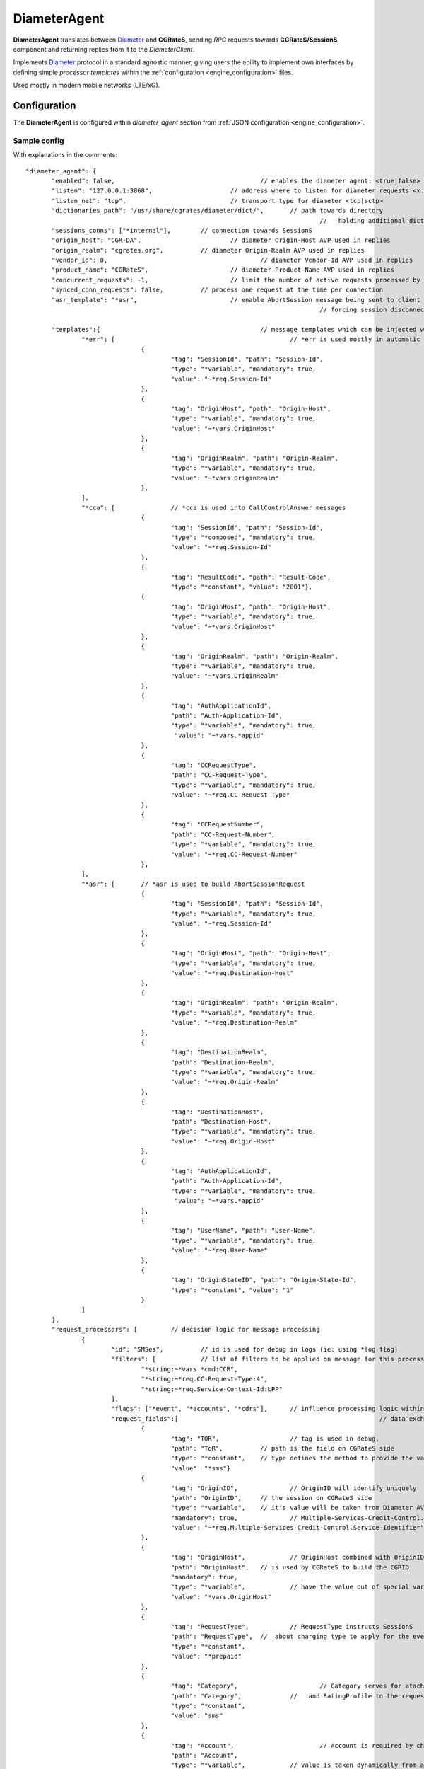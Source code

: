 .. _Diameter: https://tools.ietf.org/html/rfc6733

.. _DiameterAgent:

DiameterAgent
=============

**DiameterAgent** translates between Diameter_ and **CGRateS**, sending *RPC* requests towards **CGRateS/SessionS** component and returning replies from it to the *DiameterClient*.

Implements Diameter_ protocol in a standard agnostic manner, giving users the ability to implement own interfaces by defining simple *processor templates* within the :ref:`configuration <engine_configuration>`  files.

Used mostly in modern mobile networks (LTE/xG).


Configuration
-------------

The **DiameterAgent** is configured within *diameter_agent* section from :ref:`JSON configuration <engine_configuration>`.


Sample config 
^^^^^^^^^^^^^

With explanations in the comments:

::

 "diameter_agent": {
	"enabled": false,					// enables the diameter agent: <true|false>
	"listen": "127.0.0.1:3868",			// address where to listen for diameter requests <x.y.z.y/x1.y1.z1.y1:1234>
	"listen_net": "tcp",				// transport type for diameter <tcp|sctp>
	"dictionaries_path": "/usr/share/cgrates/diameter/dict/",	// path towards directory
										//   holding additional dictionaries to load
	"sessions_conns": ["*internal"],	// connection towards SessionS
	"origin_host": "CGR-DA",			// diameter Origin-Host AVP used in replies
	"origin_realm": "cgrates.org",		// diameter Origin-Realm AVP used in replies
	"vendor_id": 0,						// diameter Vendor-Id AVP used in replies
	"product_name": "CGRateS",			// diameter Product-Name AVP used in replies
	"concurrent_requests": -1,			// limit the number of active requests processed by the server <-1|0-n>
	"synced_conn_requests": false,		// process one request at the time per connection
	"asr_template": "*asr",				// enable AbortSession message being sent to client 
										// forcing session disconnection from CGRateS side

	"templates":{						// message templates which can be injected within request/replies
		"*err": [						// *err is used mostly in automatic diameter replies with errors
				{
					"tag": "SessionId", "path": "Session-Id",
					"type": "*variable", "mandatory": true,
					"value": "~*req.Session-Id"
				},
				{
					"tag": "OriginHost", "path": "Origin-Host",
					"type": "*variable", "mandatory": true,
					"value": "~*vars.OriginHost"
				},
				{
					"tag": "OriginRealm", "path": "Origin-Realm",
					"type": "*variable", "mandatory": true,
					"value": "~*vars.OriginRealm"
				},
		],
		"*cca": [		// *cca is used into CallControlAnswer messages
				{
					"tag": "SessionId", "path": "Session-Id",
					"type": "*composed", "mandatory": true,
					"value": "~*req.Session-Id"
				},
				{
					"tag": "ResultCode", "path": "Result-Code",
					"type": "*constant", "value": "2001"},
				{
					"tag": "OriginHost", "path": "Origin-Host",
					"type": "*variable", "mandatory": true,
					"value": "~*vars.OriginHost"
				},
				{
					"tag": "OriginRealm", "path": "Origin-Realm",
					"type": "*variable", "mandatory": true,
					"value": "~*vars.OriginRealm"
				},
				{
					"tag": "AuthApplicationId",
					"path": "Auth-Application-Id",
					"type": "*variable", "mandatory": true,
					 "value": "~*vars.*appid"
				},
				{
					"tag": "CCRequestType",
					"path": "CC-Request-Type",
					"type": "*variable", "mandatory": true,
					"value": "~*req.CC-Request-Type"
				},
				{
					"tag": "CCRequestNumber",
					"path": "CC-Request-Number",
					"type": "*variable", "mandatory": true,
					"value": "~*req.CC-Request-Number"
				},
		],
		"*asr": [	// *asr is used to build AbortSessionRequest
				{
					"tag": "SessionId", "path": "Session-Id",
					"type": "*variable", "mandatory": true,
					"value": "~*req.Session-Id"
				},
				{
					"tag": "OriginHost", "path": "Origin-Host",
					"type": "*variable", "mandatory": true,
					"value": "~*req.Destination-Host"
				},
				{
					"tag": "OriginRealm", "path": "Origin-Realm",
					"type": "*variable", "mandatory": true,
					"value": "~*req.Destination-Realm"
				},
				{
					"tag": "DestinationRealm",
					"path": "Destination-Realm",
					"type": "*variable", "mandatory": true,
					"value": "~*req.Origin-Realm"
				},
				{
					"tag": "DestinationHost", 
					"path": "Destination-Host",
					"type": "*variable", "mandatory": true,
					"value": "~*req.Origin-Host"
				},
				{
					"tag": "AuthApplicationId", 
					"path": "Auth-Application-Id",
					"type": "*variable", "mandatory": true,
					 "value": "~*vars.*appid"
				},
				{
					"tag": "UserName", "path": "User-Name",
					"type": "*variable", "mandatory": true,
					"value": "~*req.User-Name"
				},
				{
					"tag": "OriginStateID", "path": "Origin-State-Id",
					"type": "*constant", "value": "1"
				}
		]
	},
	"request_processors": [		// decision logic for message processing
		{
			"id": "SMSes",		// id is used for debug in logs (ie: using *log flag)
			"filters": [		// list of filters to be applied on message for this processor to run
				"*string:~*vars.*cmd:CCR",
				"*string:~*req.CC-Request-Type:4",
				"*string:~*req.Service-Context-Id:LPP"
			],
			"flags": ["*event", "*accounts", "*cdrs"],	// influence processing logic within CGRateS workflow
			"request_fields":[							// data exchanged between Diameter and CGRateS
				{
					"tag": "TOR",			// tag is used in debug, 
					"path": "ToR",		// path is the field on CGRateS side
					"type": "*constant",	// type defines the method to provide the value
					"value": "*sms"}		
				{
					"tag": "OriginID",		// OriginID will identify uniquely 
					"path": "OriginID",	// the session on CGRateS side
					"type": "*variable",	// it's value will be taken from Diameter AVP:
					"mandatory": true,		// Multiple-Services-Credit-Control.Service-Identifier
					"value": "~*req.Multiple-Services-Credit-Control.Service-Identifier"
				},
				{
					"tag": "OriginHost",		// OriginHost combined with OriginID 
					"path": "OriginHost",	// is used by CGRateS to build the CGRID
					"mandatory": true,
					"type": "*variable",		// have the value out of special variable: *vars
					"value": "*vars.OriginHost"
				},
				{
					"tag": "RequestType",		// RequestType instructs SessionS 
					"path": "RequestType",	//  about charging type to apply for the event
					"type": "*constant",
					"value": "*prepaid"
				},
				{
					"tag": "Category",			// Category serves for ataching Account
					"path": "Category",		//   and RatingProfile to the request
					"type": "*constant",
					"value": "sms"
				},
				{
					"tag": "Account",			// Account is required by charging
					"path": "Account",
					"type": "*variable",		// value is taken dynamically from a group AVP
					"mandatory": true,			//   where Subscription-Id-Type is 0
					"value": "~*req.Subscription-Id.Subscription-Id-Data[~Subscription-Id-Type(0)]" 
				},
				{
					"tag": "Destination",		// Destination is used for charging
					"path": "Destination",	// value from Diameter will be mediated before sent to CGRateS
					"type": "*variable",
					"mandatory": true,
					"value": "~*req.Service-Information.SMS-Information.Recipient-Info.Recipient-Address.Address-Data:s/^\\+49(\\d+)/int${1}/:s/^0049(\\d+)/int${1}/:s/^49(\\d+)/int${1}/:s/^00(\\d+)/+${1}/:s/^[\\+]?(\\d+)/int${1}/:s/int(\\d+)/+49${1}/"
				},
				{
					"tag": "Destination",		// Second Destination will overwrite the first if filter matches
					"path": "Destination",
					"filters":[					// Only overwrite when filters are matching
						"*notprefix:~*req.Service-Information.SMS-Information.Recipient-Info.Recipient-Address.Address-Data:49",
						"*notprefix:~*req.Service-Information.SMS-Information.Recipient-Info.Recipient-Address.Address-Data:3312"
					],
					"type": "*variable", 
					"mandatory": true,
					"value": "~*req.Service-Information.SMS-Information.Recipient-Info.Recipient-Address.Address-Data:s/^[\\+]?(\\d+)/int${1}/:s/int(\\d+)/+00${1}/"
				},
				{
					"tag": "SetupTime",			// SetupTime is used by charging
					"path": "SetupTime",
					"type": "*variable",
					"value": "~*req.Event-Timestamp",
					"mandatory": true
				},
				{
					"tag": "AnswerTime",		// AnswerTime is used by charging
					"path": "AnswerTime",
					"type": "*variable",
					"mandatory": true,
					"value": "~*req.Event-Timestamp"
				},
				{
					"tag": "Usage",			// Usage is used by charging
					"path": "Usage",				
					"type": "*variable",
					"mandatory": true,
					"value": "~*req.Multiple-Services-Credit-Control.Requested-Service-Unit.CC-Service-Specific-Units"
				},
				{
					"tag": "Originator-SCCP-Address",		// Originator-SCCP-Address is an extra field which we want in CDR
					"path": "Originator-SCCP-Address",	// not used by CGRateS
					"type": "*variable", "mandatory": true,
					"value": "~*req.Service-Information.SMS-Information.Originator-SCCP-Address"
				},
			],
			"reply_fields":[			// fields which are sent back to DiameterClient
				{
					"tag": "CCATemplate",	// inject complete Template defined as *cca above
					"type": "*template",
					"value": "*cca"
				},
				{
					"tag": "ResultCode",  	// Change the ResultCode if the reply received from CGRateS contains a 0 MaxUsage
					"filters": ["*eq:~*cgrep.MaxUsage:0"],
					"path": "Result-Code", 
					"blocker": true,		// do not consider further fields if this one is processed
					"type": "*constant",
					"value": "4012"},
				{"tag": "ResultCode",		// Change the ResultCode AVP if there was an error received from CGRateS
					"filters": ["*notempty:~*cgrep.Error:"],
					"path": "Result-Code",
					"blocker": true,
					"type": "*constant",
					"value": "5030"}
			]
		}

	]
		},
		
	],
 },


Config params
^^^^^^^^^^^^^

Most of the parameters are explained in :ref:`configuration <engine_configuration>`, hence we mention here only the ones where additional info is necessary or there will be particular implementation for *DiameterAgent*.


listen_net
	The network the *DiameterAgent* will bind to. CGRateS supports both **tcp** and **sctp** specified in Diameter_ standard.

concurrent_requests
	The maximum number of active requests processed at one time by the *DiameterAgent*. When this number is reached, new inbound requests will be rejected with *DiameterError* code until the concurrent number drops bellow again. The default value of *-1* imposes no limits.

asr_template
	The template (out of templates config section) used to build the AbortSession message. If not specified the ASR message is never sent out.

templates
	Group fields based on their usability. Can be used in both processor templates as well as hardcoded within CGRateS functionality (ie *\*err* or *\*asr*). The IDs are unique, defining the same id in multiple configuration places/files will result into overwrite.

	*\*err*: is a hardcoded template used when *DiameterAgent* cannot parse the incoming message. Aside from logging the error via internal logger the message defined via *\*err* template will be sent out.

	*\*asr*: can be activated via *asr_template* config key to enable sending of *Diameter* *ASR* message to *DiameterClient*.

	*\*cca*: defined for convenience to follow the standard for the fields used in *Diameter* *CCA* messages.

request_processors
	List of processor profiles applied on request/replies. 

	Once a request processor will be matched (it's *filters* should match), the *request_fields* will be used to craft a request object and the flags will decide what sort of procesing logic will be applied to the crafted request. 

	After request processing, there will be a second part executed: reply. The reply object will be built based on the *reply_fields* section in the  
	request processor.

	Once the *reply_fields* are finished, the object converted and returned to the *DiameterClient*, unless *continue* flag is enabled in the processor, which makes the next request processor to be considered.


filters
	Will specify a list of filter rules which need to match in order for the processor to run (or field to be applied).

	For the dynamic content (prefixed with *~*) following special variables are available:

	* **\*vars**
		Request related shared variables between processors, populated especially by core functions. The data put inthere is not automatically transfered into requests sent to CGRateS, unless instructed inside templates. 

		Following vars are automatically set by core: 

		* **OriginHost**: agent configured *origin_host*
		* **OriginRealm**: agent configured *origin_realm*
		* **ProductName**: agent configured *product_name*
		* **\*app**: current request application name (out of diameter dictionary)
		* **\*appid**: current request application id (out of diameter dictionary)
		* **\*cmd**: current command short naming (out of diameter dictionary) plus *R" as suffix - ie: *CCR*
	
	* **\*req**
		Diameter request as it comes from the *DiameterClient*. 

		Special selector format defined in case of groups *\*req.Path.To.Attribute[$groupIndex]* or *\*req.Absolute.Path.To.Attribute[~AnotherAttributeRelativePath($valueAnotherAttribute)]*. 

		Example 1: *~\*req.Multiple-Services-Credit-Control.Rating-Group[1]* translates to: value of the group attribute at path Multiple-Services-Credit-Control.Rating-Group which is located in the second group (groups start at index 0).
		Example 2: *~\*req.Multiple-Services-Credit-Control.Used-Service-Unit.CC-Input-Octets[~Rating-Group(1)]* which translates to: value of the group attribute at path: *Multiple-Services-Credit-Control.Used-Service-Unit.CC-Input-Octets* where Multiple-Services-Credit-Control.Used-Service-Unit.Rating-Group has value of "1".

	* **\*cgreq**
		Request which was sent to CGRateS (mostly useful in replies).

	* **\*cgrep** 
		Reply coming from CGRateS.

	* **\*cgrareq**
		Active request in relation to CGRateS side. It can be used in both *request_fields*, referring to CGRRequest object being built, or in *reply_fields*, referring to CGRReply object.

flags
	Found within processors, special tags enforcing the actions/verbs done on a request. There are two types of flags: **main** and **auxiliary**. 

	There can be any number of flags or combination of those specified in the list however the flags have priority one against another and only some simultaneous combinations of *main* flags are possible. 

	The **main** flags will select mostly the action taken on a request.

	The **auxiliary** flags only make sense in combination with **main** ones. 

	Implemented flags are (in order of priority, and not working simultaneously unless specified):

	* **\*log**
		Logs the Diameter request/reply. Can be used together with other *main* actions.

	* **\*none**
		Disable transfering the request from *Diameter* to *CGRateS* side. Used mostly to pasively answer *Diameter* requests or troubleshoot (mostly in combination with *\*log* flag).

	* **\*dryrun**
		Together with not transfering the request on CGRateS side will also log the *Diameter* request/reply, useful for troubleshooting.

	* **\*auth**
		Sends the request for authorization on CGRateS.

		Auxiliary flags available: **\*attributes**, **\*thresholds**, **\*stats**, **\*resources**, **\*accounts**, **\*suppliers**, **\*suppliers_ignore_errors**, **\*suppliers_event_cost** which are used to influence the auth behavior on CGRateS side. More info on that can be found on the **SessionS** component APIs behavior.

	* **\*initiate**
		Initiates a session out of request on CGRateS side.

		Auxiliary flags available: **\*attributes**, **\*thresholds**, **\*stats**, **\*resources**, **\*accounts** which are used to influence the auth behavior on CGRateS side.

	* **\*update**
		Updates a session with the request on CGRateS side.

		Auxiliary flags available: **\*attributes**, **\*accounts** which are used to influence the auth behavior on CGRateS side.

	* **\*terminate**
		Terminates a session using the request on CGRateS side.

		Auxiliary flags available: **\*thresholds**, **\*stats**, **\*resources**, **\*accounts** which are used to influence the auth behavior on CGRateS side.

	* **\*message**
		Process the request as individual message charging on CGRateS side.

		Auxiliary flags available: **\*attributes**, **\*thresholds**, **\*stats**, **\*resources**, **\*accounts**, **\*suppliers**, **\*suppliers_ignore_errors**, **\*suppliers_event_cost** which are used to influence the auth behavior on CGRateS side.


	* **\*event**
		Process the request as generic event on CGRateS side.

		Auxiliary flags available: all flags supported by the "SessionSv1.ProcessEvent" generic API

	* **\*cdrs**
		Build a CDR out of the request on CGRateS side. Can be used simultaneously with other flags (except *\*dry_run)


path
	Defined within field, specifies the path where the value will be written. Possible values:

	* **\*cgreq**
		Write the value in the request object which will be sent to CGRateS side.

	* **\*req**
		Write the value to request built by *DiameterAgent* to be sent out on *Diameter* side.

	* **\*rep**
		Write the value to reply going out on *Diameter* side.

type
	Defined within field, specifies the logic type to be used when writing the value of the field. Possible values:

	* **\*none**
		Pass

	* **\*filler**
		Fills the values with an empty string

	* **\*constant**
		Writes out a constant

	* **\*remote_host**
		Writes out the Address of the remote *DiameterClient* sending us the request

	* **\*variable**
		Writes out the variable value, overwriting previous one set

	* **\*composed**
		Writes out the variable value, postpending to previous value set

	* **\*usage_difference**
		Calculates the usage difference between two arguments passed in the *value*. Requires 2 arguments: *$stopTime;$startTime*

	* **\*cc_usage**
		Calculates the usage out of *CallControl* message. Requires 3 arguments: *$reqNumber;$usedCCTime;$debitInterval*

	* **\*sum**
		Calculates the sum of all arguments passed within *value*. It supports summing up duration, time, float, int autodetecting them in this order.

	* **\*difference**
		Calculates the difference between all arguments passed within *value*. Possible value types are (in this order): duration, time, float, int.

	* **\*value_exponent**
		Calculates the exponent of a value. It requires two values: *$val;$exp*

	* **\*template**
		Specifies a template of fields to be injected here. Value should be one of the template ids defined.